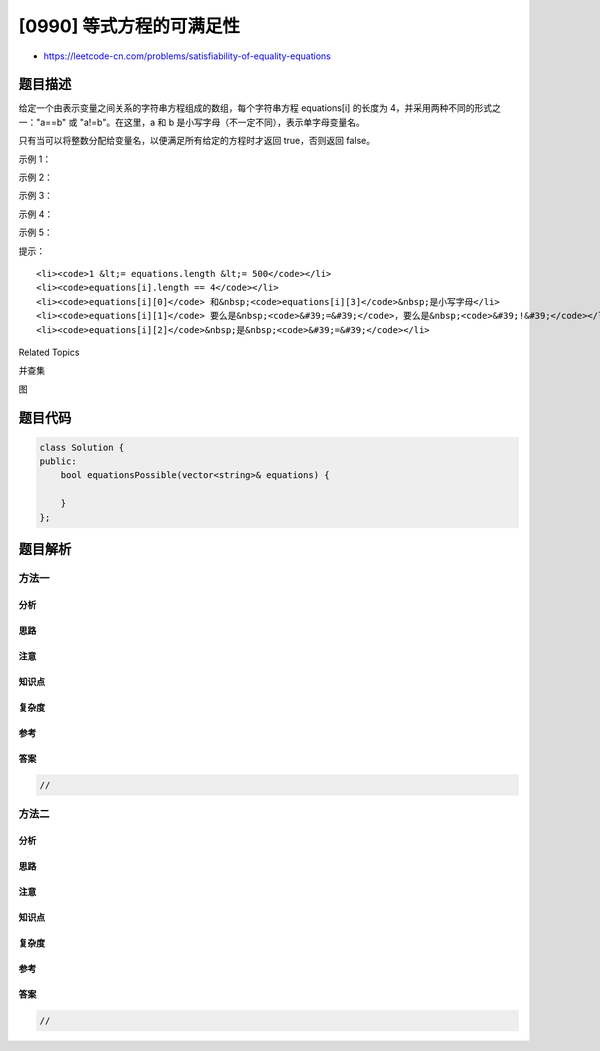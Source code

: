 [0990] 等式方程的可满足性
=========================

-  https://leetcode-cn.com/problems/satisfiability-of-equality-equations

题目描述
--------

.. raw:: html

   <p>

给定一个由表示变量之间关系的字符串方程组成的数组，每个字符串方程
equations[i] 的长度为 4，并采用两种不同的形式之一："a==b"
或 "a!=b"。在这里，a 和 b 是小写字母（不一定不同），表示单字母变量名。

.. raw:: html

   </p>

.. raw:: html

   <p>

只有当可以将整数分配给变量名，以便满足所有给定的方程时才返回 true，否则返回
false。 

.. raw:: html

   </p>

.. raw:: html

   <p>

 

.. raw:: html

   </p>

.. raw:: html

   <ol>

.. raw:: html

   </ol>

.. raw:: html

   <p>

示例 1：

.. raw:: html

   </p>

.. raw:: html

   <pre><strong>输入：</strong>[&quot;a==b&quot;,&quot;b!=a&quot;]
   <strong>输出：</strong>false
   <strong>解释：</strong>如果我们指定，a = 1 且 b = 1，那么可以满足第一个方程，但无法满足第二个方程。没有办法分配变量同时满足这两个方程。
   </pre>

.. raw:: html

   <p>

示例 2：

.. raw:: html

   </p>

.. raw:: html

   <pre><strong>输出：</strong>[&quot;b==a&quot;,&quot;a==b&quot;]
   <strong>输入：</strong>true
   <strong>解释：</strong>我们可以指定 a = 1 且 b = 1 以满足满足这两个方程。
   </pre>

.. raw:: html

   <p>

示例 3：

.. raw:: html

   </p>

.. raw:: html

   <pre><strong>输入：</strong>[&quot;a==b&quot;,&quot;b==c&quot;,&quot;a==c&quot;]
   <strong>输出：</strong>true
   </pre>

.. raw:: html

   <p>

示例 4：

.. raw:: html

   </p>

.. raw:: html

   <pre><strong>输入：</strong>[&quot;a==b&quot;,&quot;b!=c&quot;,&quot;c==a&quot;]
   <strong>输出：</strong>false
   </pre>

.. raw:: html

   <p>

示例 5：

.. raw:: html

   </p>

.. raw:: html

   <pre><strong>输入：</strong>[&quot;c==c&quot;,&quot;b==d&quot;,&quot;x!=z&quot;]
   <strong>输出：</strong>true
   </pre>

.. raw:: html

   <p>

 

.. raw:: html

   </p>

.. raw:: html

   <p>

提示：

.. raw:: html

   </p>

.. raw:: html

   <ol>

::

    <li><code>1 &lt;= equations.length &lt;= 500</code></li>
    <li><code>equations[i].length == 4</code></li>
    <li><code>equations[i][0]</code> 和&nbsp;<code>equations[i][3]</code>&nbsp;是小写字母</li>
    <li><code>equations[i][1]</code> 要么是&nbsp;<code>&#39;=&#39;</code>，要么是&nbsp;<code>&#39;!&#39;</code></li>
    <li><code>equations[i][2]</code>&nbsp;是&nbsp;<code>&#39;=&#39;</code></li>

.. raw:: html

   </ol>

.. raw:: html

   <div>

.. raw:: html

   <div>

Related Topics

.. raw:: html

   </div>

.. raw:: html

   <div>

.. raw:: html

   <li>

并查集

.. raw:: html

   </li>

.. raw:: html

   <li>

图

.. raw:: html

   </li>

.. raw:: html

   </div>

.. raw:: html

   </div>

题目代码
--------

.. code:: cpp

    class Solution {
    public:
        bool equationsPossible(vector<string>& equations) {

        }
    };

题目解析
--------

方法一
~~~~~~

分析
^^^^

思路
^^^^

注意
^^^^

知识点
^^^^^^

复杂度
^^^^^^

参考
^^^^

答案
^^^^

.. code:: cpp

    //

方法二
~~~~~~

分析
^^^^

思路
^^^^

注意
^^^^

知识点
^^^^^^

复杂度
^^^^^^

参考
^^^^

答案
^^^^

.. code:: cpp

    //
